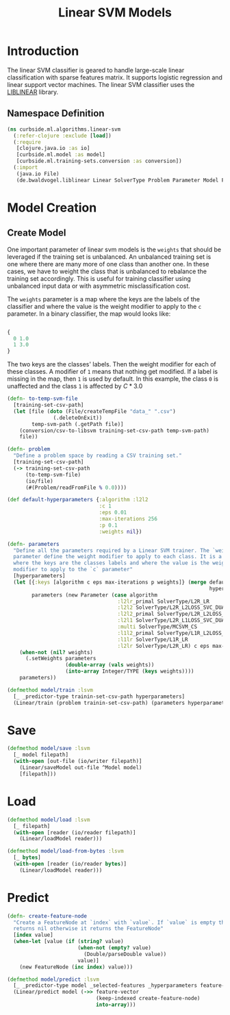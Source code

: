 #+PROPERTY: header-args:clojure :tangle ../../../../../src/curbside/ml/algorithms/linear_svm.clj :mkdirp yes :noweb yes :padline yes :results silent :comments link
#+OPTIONS: toc:2

#+TITLE: Linear SVM Models

* Table of Contents                                             :toc:noexport:
- [[#introduction][Introduction]]
  - [[#namespace-definition][Namespace Definition]]
- [[#model-creation][Model Creation]]
  - [[#create-model][Create Model]]
- [[#save][Save]]
- [[#load][Load]]
- [[#predict][Predict]]

* Introduction

The linear SVM classifier is geared to handle large-scale linear classification with sparse features matrix. It supports logistic regression and linear support vector machines. The linear SVM classifier uses the [[https://www.csie.ntu.edu.tw/~cjlin/liblinear/][LIBLINEAR]] library.

** Namespace Definition

#+BEGIN_SRC clojure
(ns curbside.ml.algorithms.linear-svm
  (:refer-clojure :exclude [load])
  (:require
   [clojure.java.io :as io]
   [curbside.ml.model :as model]
   [curbside.ml.training-sets.conversion :as conversion])
  (:import
   (java.io File)
   (de.bwaldvogel.liblinear Linear SolverType Problem Parameter Model FeatureNode)))
#+END_SRC

* Model Creation
** Create Model

One important parameter of linear svm models is the =weights= that should be leveraged if the training set is unbalanced. An unbalanced training set is one where there are many more of one class than another one. In these cases, we have to weight the class that is unbalanced to rebalance the training set accordingly. This is useful for training classifier using unbalanced input data or with asymmetric misclassification cost.

The =weights= parameter is a map where the keys are the labels of the classifier and where the value is the weight modifier to apply to the =c= parameter. In a binary classifier, the map would looks like:

#+BEGIN_SRC clojure :tangle no

{
  0 1.0
  1 3.0
}

#+END_SRC

The two keys are the classes' labels. Then the weight modifier for each of these classes. A modifier of =1= means that nothing get modified. If a label is missing in the map, then =1= is used by default. In this example, the class =0= is unaffected and the class =1= is affected by \(C * 3.0\)

#+NAME: linear svm training
#+BEGIN_SRC clojure
(defn- to-temp-svm-file
  [training-set-csv-path]
  (let [file (doto (File/createTempFile "data_" ".csv")
               (.deleteOnExit))
        temp-svm-path (.getPath file)]
    (conversion/csv-to-libsvm training-set-csv-path temp-svm-path)
    file))

(defn- problem
  "Define a problem space by reading a CSV training set."
  [training-set-csv-path]
  (-> training-set-csv-path
      (to-temp-svm-file)
      (io/file)
      (#(Problem/readFromFile % 0.0))))

(def default-hyperparameters {:algorithm :l2l2
                              :c 1
                              :eps 0.01
                              :max-iterations 256
                              :p 0.1
                              :weights nil})

(defn- parameters
  "Define all the parameters required by a Linear SVM trainer. The `weight`
  parameter define the weight modifier to apply to each class. It is a map of
  where the keys are the classes labels and where the value is the weight
  modifier to apply to the `c` parameter"
  [hyperparameters]
  (let [{:keys [algorithm c eps max-iterations p weights]} (merge default-hyperparameters
                                                                  hyperparameters)
        parameters (new Parameter (case algorithm
                                    :l2lr_primal SolverType/L2R_LR
                                    :l2l2 SolverType/L2R_L2LOSS_SVC_DUAL
                                    :l2l2_primal SolverType/L2R_L2LOSS_SVC
                                    :l2l1 SolverType/L2R_L1LOSS_SVC_DUAL
                                    :multi SolverType/MCSVM_CS
                                    :l1l2_primal SolverType/L1R_L2LOSS_SVC
                                    :l1lr SolverType/L1R_LR
                                    :l2lr SolverType/L2R_LR) c eps max-iterations p)]
    (when-not (nil? weights)
      (.setWeights parameters
                   (double-array (vals weights))
                   (into-array Integer/TYPE (keys weights))))
    parameters))

(defmethod model/train :lsvm
  [_ _predictor-type trainin-set-csv-path hyperparameters]
  (Linear/train (problem trainin-set-csv-path) (parameters hyperparameters)))
#+END_SRC

* Save

#+NAME: save model
#+BEGIN_SRC clojure
(defmethod model/save :lsvm
  [_ model filepath]
  (with-open [out-file (io/writer filepath)]
    (Linear/saveModel out-file ^Model model)
    [filepath]))
#+END_SRC

* Load

#+NAME: load model
#+BEGIN_SRC clojure
(defmethod model/load :lsvm
  [_ filepath]
  (with-open [reader (io/reader filepath)]
    (Linear/loadModel reader)))

(defmethod model/load-from-bytes :lsvm
  [_ bytes]
  (with-open [reader (io/reader bytes)]
    (Linear/loadModel reader)))
#+END_SRC

* Predict

#+NAME: predict
#+BEGIN_SRC clojure
(defn- create-feature-node
  "Create a FeatureNode at `index` with `value`. If `value` is empty then it
  returns nil otherwise it returns the FeatureNode"
  [index value]
  (when-let [value (if (string? value)
                       (when-not (empty? value)
                         (Double/parseDouble value))
                       value)]
    (new FeatureNode (inc index) value)))

(defmethod model/predict :lsvm
  [_ _predictor-type model _selected-features _hyperparameters feature-vector]
  (Linear/predict model (->> feature-vector
                             (keep-indexed create-feature-node)
                             into-array)))
#+END_SRC
